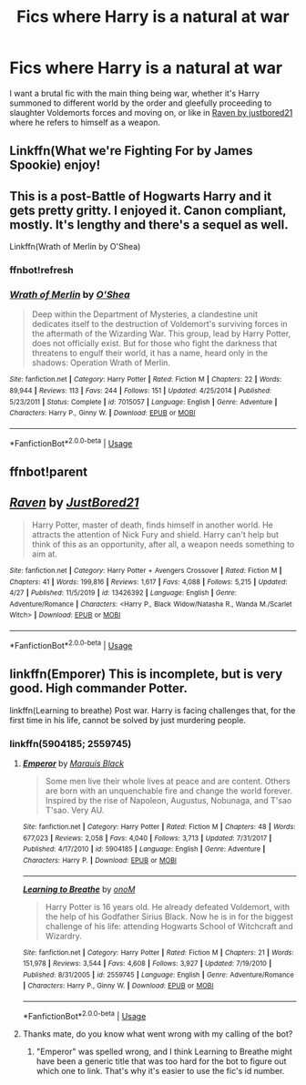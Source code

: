 #+TITLE: Fics where Harry is a natural at war

* Fics where Harry is a natural at war
:PROPERTIES:
:Author: Warriors-blew-3-1
:Score: 4
:DateUnix: 1588789670.0
:DateShort: 2020-May-06
:FlairText: Request
:END:
I want a brutal fic with the main thing being war, whether it's Harry summoned to different world by the order and gleefully proceeding to slaughter Voldemorts forces and moving on, or like in [[https://m.fanfiction.net/s/13426392/1/Raven][Raven by justbored21]] where he refers to himself as a weapon.


** Linkffn(What we're Fighting For by James Spookie) enjoy!
:PROPERTIES:
:Author: cretsben
:Score: 1
:DateUnix: 1588791859.0
:DateShort: 2020-May-06
:END:


** This is a post-Battle of Hogwarts Harry and it gets pretty gritty. I enjoyed it. Canon compliant, mostly. It's lengthy and there's a sequel as well.

Linkffn(Wrath of Merlin by O'Shea)
:PROPERTIES:
:Author: kawaiicicle
:Score: 1
:DateUnix: 1588792676.0
:DateShort: 2020-May-06
:END:

*** ffnbot!refresh
:PROPERTIES:
:Author: MrMrRubic
:Score: 1
:DateUnix: 1588830432.0
:DateShort: 2020-May-07
:END:


*** [[https://www.fanfiction.net/s/7015057/1/][*/Wrath of Merlin/*]] by [[https://www.fanfiction.net/u/1425281/O-Shea][/O'Shea/]]

#+begin_quote
  Deep within the Department of Mysteries, a clandestine unit dedicates itself to the destruction of Voldemort's surviving forces in the aftermath of the Wizarding War. This group, lead by Harry Potter, does not officially exist. But for those who fight the darkness that threatens to engulf their world, it has a name, heard only in the shadows: Operation Wrath of Merlin.
#+end_quote

^{/Site/:} ^{fanfiction.net} ^{*|*} ^{/Category/:} ^{Harry} ^{Potter} ^{*|*} ^{/Rated/:} ^{Fiction} ^{M} ^{*|*} ^{/Chapters/:} ^{22} ^{*|*} ^{/Words/:} ^{89,944} ^{*|*} ^{/Reviews/:} ^{113} ^{*|*} ^{/Favs/:} ^{244} ^{*|*} ^{/Follows/:} ^{151} ^{*|*} ^{/Updated/:} ^{4/25/2014} ^{*|*} ^{/Published/:} ^{5/23/2011} ^{*|*} ^{/Status/:} ^{Complete} ^{*|*} ^{/id/:} ^{7015057} ^{*|*} ^{/Language/:} ^{English} ^{*|*} ^{/Genre/:} ^{Adventure} ^{*|*} ^{/Characters/:} ^{Harry} ^{P.,} ^{Ginny} ^{W.} ^{*|*} ^{/Download/:} ^{[[http://www.ff2ebook.com/old/ffn-bot/index.php?id=7015057&source=ff&filetype=epub][EPUB]]} ^{or} ^{[[http://www.ff2ebook.com/old/ffn-bot/index.php?id=7015057&source=ff&filetype=mobi][MOBI]]}

--------------

*FanfictionBot*^{2.0.0-beta} | [[https://github.com/tusing/reddit-ffn-bot/wiki/Usage][Usage]]
:PROPERTIES:
:Author: FanfictionBot
:Score: 1
:DateUnix: 1588830455.0
:DateShort: 2020-May-07
:END:


** ffnbot!parent
:PROPERTIES:
:Author: aMiserable_creature
:Score: 1
:DateUnix: 1588825513.0
:DateShort: 2020-May-07
:END:


** [[https://www.fanfiction.net/s/13426392/1/][*/Raven/*]] by [[https://www.fanfiction.net/u/11649002/JustBored21][/JustBored21/]]

#+begin_quote
  Harry Potter, master of death, finds himself in another world. He attracts the attention of Nick Fury and shield. Harry can't help but think of this as an opportunity, after all, a weapon needs something to aim at.
#+end_quote

^{/Site/:} ^{fanfiction.net} ^{*|*} ^{/Category/:} ^{Harry} ^{Potter} ^{+} ^{Avengers} ^{Crossover} ^{*|*} ^{/Rated/:} ^{Fiction} ^{M} ^{*|*} ^{/Chapters/:} ^{41} ^{*|*} ^{/Words/:} ^{199,816} ^{*|*} ^{/Reviews/:} ^{1,617} ^{*|*} ^{/Favs/:} ^{4,088} ^{*|*} ^{/Follows/:} ^{5,215} ^{*|*} ^{/Updated/:} ^{4/27} ^{*|*} ^{/Published/:} ^{11/5/2019} ^{*|*} ^{/id/:} ^{13426392} ^{*|*} ^{/Language/:} ^{English} ^{*|*} ^{/Genre/:} ^{Adventure/Romance} ^{*|*} ^{/Characters/:} ^{<Harry} ^{P.,} ^{Black} ^{Widow/Natasha} ^{R.,} ^{Wanda} ^{M./Scarlet} ^{Witch>} ^{*|*} ^{/Download/:} ^{[[http://www.ff2ebook.com/old/ffn-bot/index.php?id=13426392&source=ff&filetype=epub][EPUB]]} ^{or} ^{[[http://www.ff2ebook.com/old/ffn-bot/index.php?id=13426392&source=ff&filetype=mobi][MOBI]]}

--------------

*FanfictionBot*^{2.0.0-beta} | [[https://github.com/tusing/reddit-ffn-bot/wiki/Usage][Usage]]
:PROPERTIES:
:Author: FanfictionBot
:Score: 1
:DateUnix: 1588825531.0
:DateShort: 2020-May-07
:END:


** linkffn(Emporer) This is incomplete, but is very good. High commander Potter.

linkffn(Learning to breathe) Post war. Harry is facing challenges that, for the first time in his life, cannot be solved by just murdering people.
:PROPERTIES:
:Author: HeirGaunt
:Score: 0
:DateUnix: 1588813048.0
:DateShort: 2020-May-07
:END:

*** linkffn(5904185; 2559745)
:PROPERTIES:
:Author: aMiserable_creature
:Score: 1
:DateUnix: 1588825559.0
:DateShort: 2020-May-07
:END:

**** [[https://www.fanfiction.net/s/5904185/1/][*/Emperor/*]] by [[https://www.fanfiction.net/u/1227033/Marquis-Black][/Marquis Black/]]

#+begin_quote
  Some men live their whole lives at peace and are content. Others are born with an unquenchable fire and change the world forever. Inspired by the rise of Napoleon, Augustus, Nobunaga, and T'sao T'sao. Very AU.
#+end_quote

^{/Site/:} ^{fanfiction.net} ^{*|*} ^{/Category/:} ^{Harry} ^{Potter} ^{*|*} ^{/Rated/:} ^{Fiction} ^{M} ^{*|*} ^{/Chapters/:} ^{48} ^{*|*} ^{/Words/:} ^{677,023} ^{*|*} ^{/Reviews/:} ^{2,058} ^{*|*} ^{/Favs/:} ^{4,040} ^{*|*} ^{/Follows/:} ^{3,713} ^{*|*} ^{/Updated/:} ^{7/31/2017} ^{*|*} ^{/Published/:} ^{4/17/2010} ^{*|*} ^{/id/:} ^{5904185} ^{*|*} ^{/Language/:} ^{English} ^{*|*} ^{/Genre/:} ^{Adventure} ^{*|*} ^{/Characters/:} ^{Harry} ^{P.} ^{*|*} ^{/Download/:} ^{[[http://www.ff2ebook.com/old/ffn-bot/index.php?id=5904185&source=ff&filetype=epub][EPUB]]} ^{or} ^{[[http://www.ff2ebook.com/old/ffn-bot/index.php?id=5904185&source=ff&filetype=mobi][MOBI]]}

--------------

[[https://www.fanfiction.net/s/2559745/1/][*/Learning to Breathe/*]] by [[https://www.fanfiction.net/u/437194/onoM][/onoM/]]

#+begin_quote
  Harry Potter is 16 years old. He already defeated Voldemort, with the help of his Godfather Sirius Black. Now he is in for the biggest challenge of his life: attending Hogwarts School of Witchcraft and Wizardry.
#+end_quote

^{/Site/:} ^{fanfiction.net} ^{*|*} ^{/Category/:} ^{Harry} ^{Potter} ^{*|*} ^{/Rated/:} ^{Fiction} ^{M} ^{*|*} ^{/Chapters/:} ^{21} ^{*|*} ^{/Words/:} ^{151,978} ^{*|*} ^{/Reviews/:} ^{3,544} ^{*|*} ^{/Favs/:} ^{4,608} ^{*|*} ^{/Follows/:} ^{3,927} ^{*|*} ^{/Updated/:} ^{7/19/2010} ^{*|*} ^{/Published/:} ^{8/31/2005} ^{*|*} ^{/id/:} ^{2559745} ^{*|*} ^{/Language/:} ^{English} ^{*|*} ^{/Genre/:} ^{Adventure/Romance} ^{*|*} ^{/Characters/:} ^{Harry} ^{P.,} ^{Ginny} ^{W.} ^{*|*} ^{/Download/:} ^{[[http://www.ff2ebook.com/old/ffn-bot/index.php?id=2559745&source=ff&filetype=epub][EPUB]]} ^{or} ^{[[http://www.ff2ebook.com/old/ffn-bot/index.php?id=2559745&source=ff&filetype=mobi][MOBI]]}

--------------

*FanfictionBot*^{2.0.0-beta} | [[https://github.com/tusing/reddit-ffn-bot/wiki/Usage][Usage]]
:PROPERTIES:
:Author: FanfictionBot
:Score: 2
:DateUnix: 1588825574.0
:DateShort: 2020-May-07
:END:


**** Thanks mate, do you know what went wrong with my calling of the bot?
:PROPERTIES:
:Author: HeirGaunt
:Score: 2
:DateUnix: 1588830814.0
:DateShort: 2020-May-07
:END:

***** "Emperor" was spelled wrong, and I think Learning to Breathe might have been a generic title that was too hard for the bot to figure out which one to link. That's why it's easier to use the fic's id number.
:PROPERTIES:
:Author: aMiserable_creature
:Score: 2
:DateUnix: 1588863612.0
:DateShort: 2020-May-07
:END:
